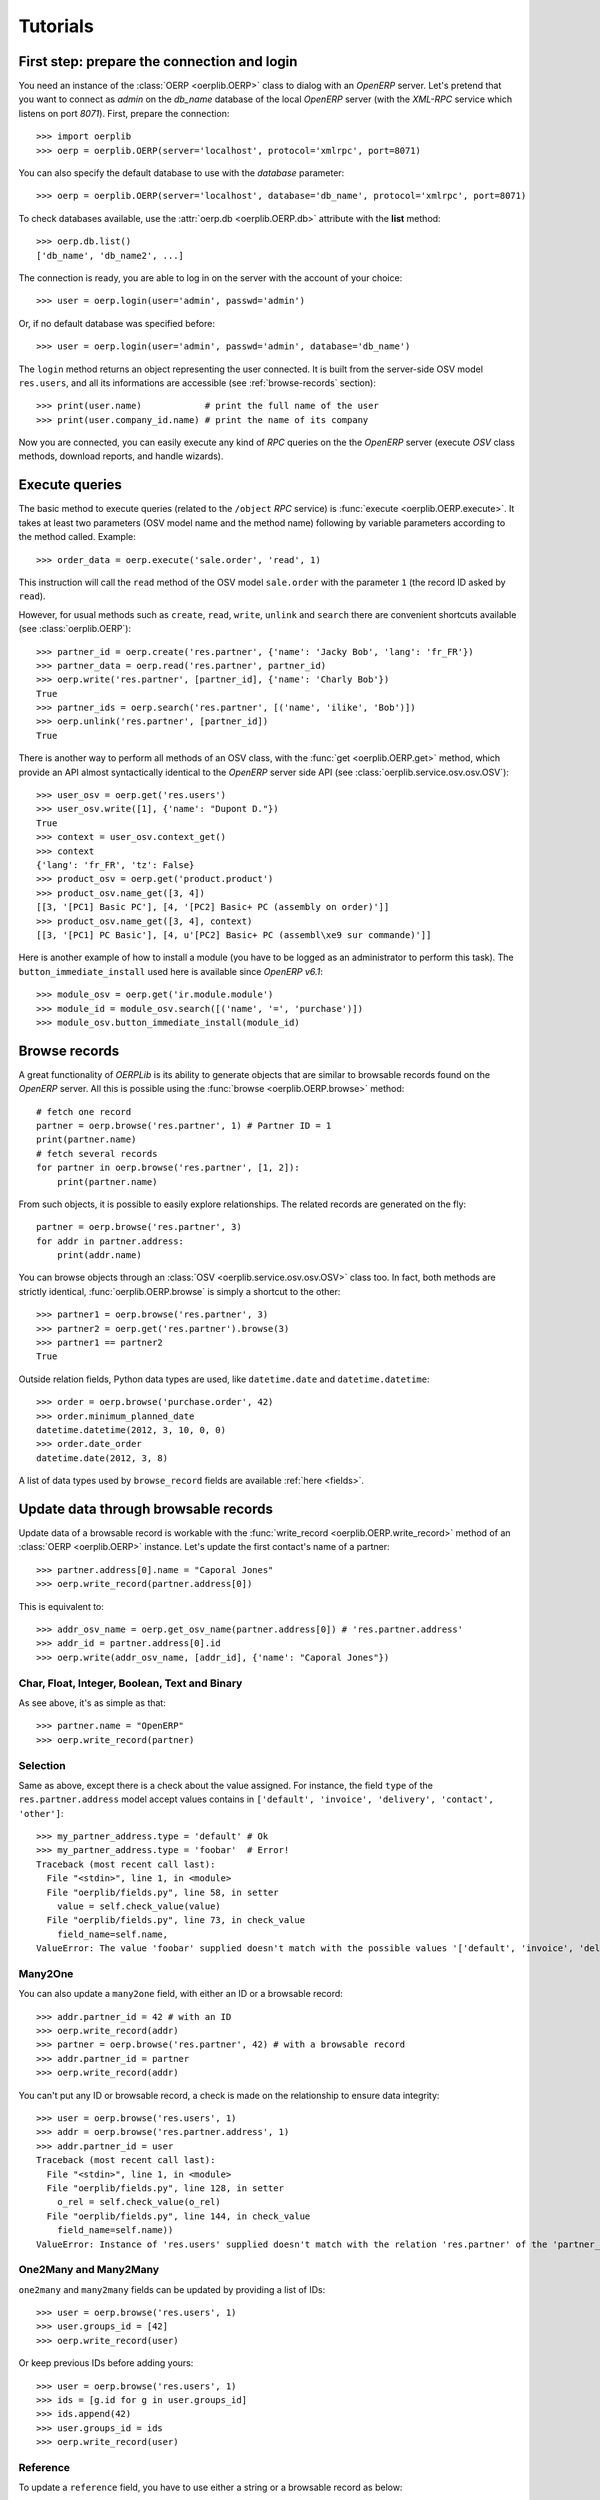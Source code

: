 .. _tutorials:

Tutorials
=========

First step: prepare the connection and login
--------------------------------------------

You need an instance of the :class:`OERP <oerplib.OERP>` class to dialog with an
`OpenERP` server. Let's pretend that you want to connect as `admin` on the
`db_name` database of the local `OpenERP` server (with the `XML-RPC` service
which listens on port `8071`). First, prepare the connection::

    >>> import oerplib
    >>> oerp = oerplib.OERP(server='localhost', protocol='xmlrpc', port=8071)

You can also specify the default database to use with the `database` parameter::

    >>> oerp = oerplib.OERP(server='localhost', database='db_name', protocol='xmlrpc', port=8071)

To check databases available, use the :attr:`oerp.db <oerplib.OERP.db>`
attribute with the **list** method::

    >>> oerp.db.list()
    ['db_name', 'db_name2', ...]

The connection is ready, you are able to log in on the server with the account
of your choice::

    >>> user = oerp.login(user='admin', passwd='admin')

Or, if no default database was specified before::

    >>> user = oerp.login(user='admin', passwd='admin', database='db_name')

The ``login`` method returns an object representing the user connected.
It is built from the server-side OSV model ``res.users``, and all its
informations are accessible (see :ref:`browse-records` section)::

    >>> print(user.name)            # print the full name of the user
    >>> print(user.company_id.name) # print the name of its company

Now you are connected, you can easily execute any kind of `RPC` queries on the
the `OpenERP` server (execute `OSV` class methods, download reports,
and handle wizards).

.. _tutorials-execute-queries:

Execute queries
---------------

The basic method to execute queries (related to the ``/object`` `RPC` service)
is :func:`execute <oerplib.OERP.execute>`.
It takes at least two parameters (OSV model name and the method name)
following by variable parameters according to the method called. Example::

    >>> order_data = oerp.execute('sale.order', 'read', 1)

This instruction will call the ``read`` method of the OSV model ``sale.order``
with the parameter ``1`` (the record ID asked by ``read``).

However, for usual methods such as ``create``, ``read``, ``write``, ``unlink``
and ``search`` there are convenient shortcuts available (see
:class:`oerplib.OERP`)::

    >>> partner_id = oerp.create('res.partner', {'name': 'Jacky Bob', 'lang': 'fr_FR'})
    >>> partner_data = oerp.read('res.partner', partner_id)
    >>> oerp.write('res.partner', [partner_id], {'name': 'Charly Bob'})
    True
    >>> partner_ids = oerp.search('res.partner', [('name', 'ilike', 'Bob')])
    >>> oerp.unlink('res.partner', [partner_id])
    True

There is another way to perform all methods of an OSV class, with the
:func:`get <oerplib.OERP.get>` method, which provide an API
almost syntactically identical to the `OpenERP` server side API
(see :class:`oerplib.service.osv.osv.OSV`)::

    >>> user_osv = oerp.get('res.users')
    >>> user_osv.write([1], {'name': "Dupont D."})
    True
    >>> context = user_osv.context_get()
    >>> context
    {'lang': 'fr_FR', 'tz': False}
    >>> product_osv = oerp.get('product.product')
    >>> product_osv.name_get([3, 4])
    [[3, '[PC1] Basic PC'], [4, '[PC2] Basic+ PC (assembly on order)']]
    >>> product_osv.name_get([3, 4], context)
    [[3, '[PC1] PC Basic'], [4, u'[PC2] Basic+ PC (assembl\xe9 sur commande)']]

Here is another example of how to install a module (you have to be logged
as an administrator to perform this task). The ``button_immediate_install`` used
here is available since `OpenERP v6.1`::

    >>> module_osv = oerp.get('ir.module.module')
    >>> module_id = module_osv.search([('name', '=', 'purchase')])
    >>> module_osv.button_immediate_install(module_id)

.. _browse-records:

Browse records
--------------

A great functionality of `OERPLib` is its ability to generate objects that are
similar to browsable records found on the `OpenERP` server. All this
is possible using the :func:`browse <oerplib.OERP.browse>` method::

    # fetch one record
    partner = oerp.browse('res.partner', 1) # Partner ID = 1
    print(partner.name)
    # fetch several records
    for partner in oerp.browse('res.partner', [1, 2]):
        print(partner.name)

From such objects, it is possible to easily explore relationships. The related
records are generated on the fly::

    partner = oerp.browse('res.partner', 3)
    for addr in partner.address:
        print(addr.name)

You can browse objects through an :class:`OSV <oerplib.service.osv.osv.OSV>`
class too. In fact, both methods are strictly identical,
:func:`oerplib.OERP.browse` is simply a shortcut to the other::

    >>> partner1 = oerp.browse('res.partner', 3)
    >>> partner2 = oerp.get('res.partner').browse(3)
    >>> partner1 == partner2
    True


Outside relation fields, Python data types are used, like ``datetime.date`` and
``datetime.datetime``::

    >>> order = oerp.browse('purchase.order', 42)
    >>> order.minimum_planned_date
    datetime.datetime(2012, 3, 10, 0, 0)
    >>> order.date_order
    datetime.date(2012, 3, 8)

A list of data types used by ``browse_record`` fields are
available :ref:`here <fields>`.

Update data through browsable records
-------------------------------------

Update data of a browsable record is workable with the
:func:`write_record <oerplib.OERP.write_record>` method of an
:class:`OERP <oerplib.OERP>` instance. Let's update the first contact's
name of a partner::

    >>> partner.address[0].name = "Caporal Jones"
    >>> oerp.write_record(partner.address[0])

This is equivalent to::

    >>> addr_osv_name = oerp.get_osv_name(partner.address[0]) # 'res.partner.address'
    >>> addr_id = partner.address[0].id
    >>> oerp.write(addr_osv_name, [addr_id], {'name': "Caporal Jones"})

Char, Float, Integer, Boolean, Text and Binary
''''''''''''''''''''''''''''''''''''''''''''''

As see above, it's as simple as that::

    >>> partner.name = "OpenERP"
    >>> oerp.write_record(partner)

Selection
'''''''''

Same as above, except there is a check about the value assigned. For instance,
the field ``type`` of the ``res.partner.address`` model accept values contains
in ``['default', 'invoice', 'delivery', 'contact', 'other']``::

    >>> my_partner_address.type = 'default' # Ok
    >>> my_partner_address.type = 'foobar'  # Error!
    Traceback (most recent call last):
      File "<stdin>", line 1, in <module>
      File "oerplib/fields.py", line 58, in setter
        value = self.check_value(value)
      File "oerplib/fields.py", line 73, in check_value
        field_name=self.name,
    ValueError: The value 'foobar' supplied doesn't match with the possible values '['default', 'invoice', 'delivery', 'contact', 'other']' for the 'type' field

Many2One
''''''''

You can also update a ``many2one`` field, with either an ID or a browsable
record::

    >>> addr.partner_id = 42 # with an ID
    >>> oerp.write_record(addr)
    >>> partner = oerp.browse('res.partner', 42) # with a browsable record
    >>> addr.partner_id = partner
    >>> oerp.write_record(addr)

You can't put any ID or browsable record, a check is made on the relationship
to ensure data integrity::

    >>> user = oerp.browse('res.users', 1)
    >>> addr = oerp.browse('res.partner.address', 1)
    >>> addr.partner_id = user
    Traceback (most recent call last):
      File "<stdin>", line 1, in <module>
      File "oerplib/fields.py", line 128, in setter
        o_rel = self.check_value(o_rel)
      File "oerplib/fields.py", line 144, in check_value
        field_name=self.name))
    ValueError: Instance of 'res.users' supplied doesn't match with the relation 'res.partner' of the 'partner_id' field.

One2Many and Many2Many
''''''''''''''''''''''

.. versionadded:: 0.6.0

``one2many`` and ``many2many`` fields can be updated by providing
a list of IDs::

    >>> user = oerp.browse('res.users', 1)
    >>> user.groups_id = [42]
    >>> oerp.write_record(user)

Or keep previous IDs before adding yours::

    >>> user = oerp.browse('res.users', 1)
    >>> ids = [g.id for g in user.groups_id]
    >>> ids.append(42)
    >>> user.groups_id = ids
    >>> oerp.write_record(user)

Reference
'''''''''

.. versionadded:: 0.6.0

To update a ``reference`` field, you have to use either a string or a browsable
record as below::

    >>> helpdesk = oerp.browse('crm.helpdesk', 1)
    >>> helpdesk.ref = 'res.partner,1' # with a string with the format '{relation},{id}'
    >>> oerp.write_record(helpdesk)
    >>> partner = oerp.browse('res.partner', 1) # with a browsable record
    >>> helpdesk.ref = partner
    >>> oerp.write_record(helpdesk)

A check is made on the relation name::

    >>> c.ref = 'foo.bar,42'
    Traceback (most recent call last):
      File "<stdin>", line 1, in <module>
      File "oerplib/service/osv/fields.py", line 213, in __set__
        value = self.check_value(value)
      File "oerplib/service/osv/fields.py", line 244, in check_value
        self._check_relation(relation)
      File "oerplib/service/osv/fields.py", line 225, in _check_relation
        field_name=self.name,
    ValueError: The value 'foo.bar' supplied doesn't match with the possible values '['res.partner', 'calendar.event', 'crm.meeting']' for the 'ref' field

Date and Datetime
'''''''''''''''''

``date`` and ``datetime`` fields accept either string values or
``datetime.date/datetime.datetime`` objects.

With ``datetime.date`` and ``datetime.datetime`` objects::

    >>> order = oerp.browse('purchase.order', 42)
    >>> order.date_order = datetime.date(2011, 9, 20)
    >>> order.minimum_planned_date = datetime.datetime(2011, 9, 20, 12, 31, 24)
    >>> oerp.write_record(order)

With formated strings::

    >>> order.date_order = "2011-09-20"                     # %Y-%m-%d
    >>> order.minimum_planned_date = "2011-09-20 12:31:24"  # %Y-%m-%d %H:%M:%S
    >>> oerp.write_record(order)

As always, a wrong type will raise an exception::

    >>> order.date_order = "foobar"
    Traceback (most recent call last):
      File "<stdin>", line 1, in <module>
      File "oerplib/fields.py", line 187, in setter
        value = self.check_value(value)
      File "oerplib/fields.py", line 203, in check_value
        self.pattern))
    ValueError: Value not well formatted, expecting '%Y-%m-%d' format

Generate reports
----------------

Another nice functionnality is the reports generation (related to the
``/report`` `RPC` service) with the :func:`report <oerplib.OERP.report>` method.
You have to supply the name of the report, the name of the OSV model and
the ID of the record related::

    >>> oerp.report('sale.order', 'sale.order', 1)
    '/tmp/oerplib_uJ8Iho.pdf'
    >>> oerp.report('webkitaccount.invoice', 'account.invoice', 1)
    '/tmp/oerplib_r1W9jG.pdf'

The method will return the path to the generated temporary report file.

Manage databases
----------------

.. versionadded:: 0.4.0

You can manage ``OpenERP`` databases with the :attr:`oerplib.OERP.db` property.
It offers you a dynamic access to all methods of the ``/db`` RPC service in
order to list, create, drop, dump and restore databases.

.. note::
    You have not to be logged in to perform database management tasks.
    Instead, you have to use the "super admin" password.

Prepare a connection::

    >>> import oerplib
    >>> oerp = oerplib.OERP(server='localhost')

At this point, you are able to list databases of this server::

    >>> oerp.db.list()
    []

Let's create a new database::

    >>> database_id = oerp.db.create('super_admin_passwd', 'test_db', False, 'fr_FR', 'admin')

The creation process may take some time on the ``OpenERP`` server, and you have
to wait before using the new database. The state of the creation process is
returned by the
:func:`get_progress <oerplib.service.db.DB.get_progress>` method::

    >>> database_id = oerp.db.create('super_admin_passwd', 'test_db', False, 'fr_FR', 'admin')
    >>> while not oerp.db.get_progress('super_admin_passwd', database_id)[0]
    ...     pass
    >>> oerp.login('admin', 'admin', 'test_db')

However, `OERPLib` simplifies this by providing the
:func:`create_and_wait <oerplib.service.db.DB.create_and_wait>` method::

    >>> oerp.db.create_and_wait('super_admin_passwd', 'test_db', False, 'fr_FR', 'admin')
    [{'login': u'admin', 'password': u'admin', 'name': u'Administrator'},
     {'login': u'demo', 'password': u'demo', 'name': u'Demo User'}]

Some documentation about methods offered by the `OpenERP` ``/db`` RPC service
is available :class:`here <oerplib.service.db.DB>`.

